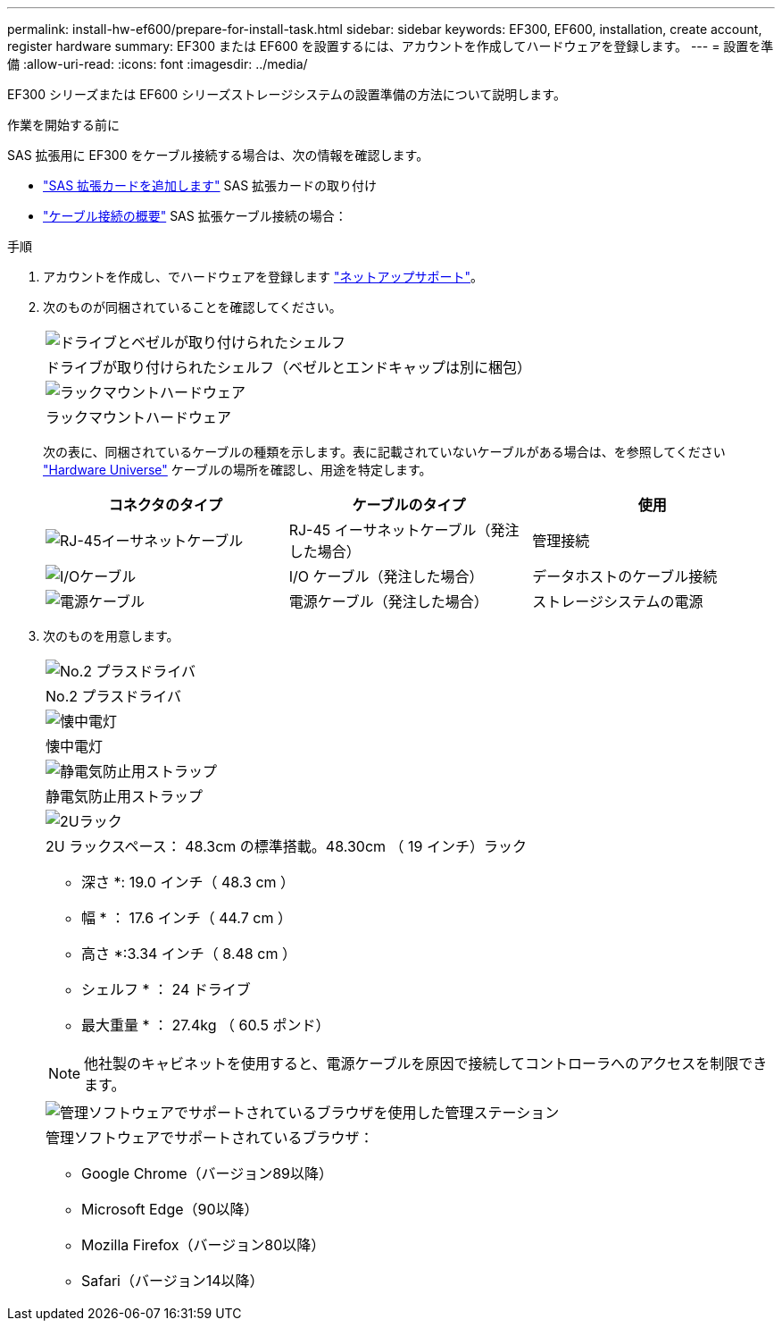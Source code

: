 ---
permalink: install-hw-ef600/prepare-for-install-task.html 
sidebar: sidebar 
keywords: EF300, EF600, installation, create account, register hardware 
summary: EF300 または EF600 を設置するには、アカウントを作成してハードウェアを登録します。 
---
= 設置を準備
:allow-uri-read: 
:icons: font
:imagesdir: ../media/


[role="lead"]
EF300 シリーズまたは EF600 シリーズストレージシステムの設置準備の方法について説明します。

.作業を開始する前に
SAS 拡張用に EF300 をケーブル接続する場合は、次の情報を確認します。

* link:../maintenance-ef600/sas-add-supertask-task.html["SAS 拡張カードを追加します"^] SAS 拡張カードの取り付け
* link:../install-hw-cabling/index.html["ケーブル接続の概要"] SAS 拡張ケーブル接続の場合：


.手順
. アカウントを作成し、でハードウェアを登録します http://mysupport.netapp.com/["ネットアップサポート"^]。
. 次のものが同梱されていることを確認してください。
+
|===


 a| 
image:../media/ef600_w_faceplate.png["ドライブとベゼルが取り付けられたシェルフ"]
 a| 
ドライブが取り付けられたシェルフ（ベゼルとエンドキャップは別に梱包）



 a| 
image:../media/superrails_inst-hw-ef600.png["ラックマウントハードウェア"]
 a| 
ラックマウントハードウェア

|===
+
次の表に、同梱されているケーブルの種類を示します。表に記載されていないケーブルがある場合は、を参照してください https://hwu.netapp.com/["Hardware Universe"] ケーブルの場所を確認し、用途を特定します。

+
|===
| コネクタのタイプ | ケーブルのタイプ | 使用 


 a| 
image:../media/cable_ethernet_inst-hw-ef600.png["RJ-45イーサネットケーブル"]
 a| 
RJ-45 イーサネットケーブル（発注した場合）
 a| 
管理接続



 a| 
image:../media/cable_io_inst-hw-ef600.png["I/Oケーブル"]
 a| 
I/O ケーブル（発注した場合）
 a| 
データホストのケーブル接続



 a| 
image:../media/cable_power_inst-hw-ef600.png["電源ケーブル"]
 a| 
電源ケーブル（発注した場合）
 a| 
ストレージシステムの電源

|===
. 次のものを用意します。
+
|===


 a| 
image:../media/screwdriver_inst-hw-ef600.png["No.2 プラスドライバ"]
 a| 
No.2 プラスドライバ



 a| 
image:../media/flashlight_inst-hw-ef600.png["懐中電灯"]
 a| 
懐中電灯



 a| 
image:../media/wrist_strap_inst-hw-ef600.png["静電気防止用ストラップ"]
 a| 
静電気防止用ストラップ



 a| 
image:../media/2u_rackspace_inst-hw-ef600.png["2Uラック"]
 a| 
2U ラックスペース： 48.3cm の標準搭載。48.30cm （ 19 インチ）ラック

* 深さ *: 19.0 インチ（ 48.3 cm ）

* 幅 * ： 17.6 インチ（ 44.7 cm ）

* 高さ *:3.34 インチ（ 8.48 cm ）

* シェルフ * ： 24 ドライブ

* 最大重量 * ： 27.4kg （ 60.5 ポンド）


NOTE: 他社製のキャビネットを使用すると、電源ケーブルを原因で接続してコントローラへのアクセスを制限できます。



 a| 
image:../media/management_station_inst-hw-ef600_g60b3.png["管理ソフトウェアでサポートされているブラウザを使用した管理ステーション"]
 a| 
管理ソフトウェアでサポートされているブラウザ：

** Google Chrome（バージョン89以降）
** Microsoft Edge（90以降）
** Mozilla Firefox（バージョン80以降）
** Safari（バージョン14以降）


|===

